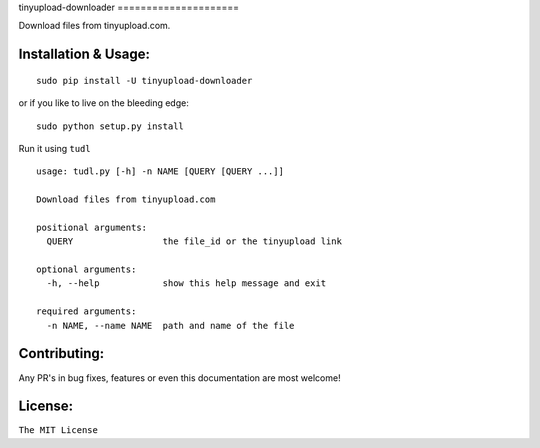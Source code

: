 tinyupload-downloader =====================

|pypi.python.org| |build Status|

Download files from tinyupload.com.

Installation & Usage:
---------------------

::

    sudo pip install -U tinyupload-downloader

or if you like to live on the bleeding edge:

::

    sudo python setup.py install

Run it using ``tudl``

::

    usage: tudl.py [-h] -n NAME [QUERY [QUERY ...]]

    Download files from tinyupload.com

    positional arguments:
      QUERY                 the file_id or the tinyupload link

    optional arguments:
      -h, --help            show this help message and exit

    required arguments:
      -n NAME, --name NAME  path and name of the file

Contributing:
-------------

Any PR's in bug fixes, features or even this documentation are most
welcome!

License:
--------

``The MIT License``

.. |pypi.python.org| image:: https://img.shields.io/pypi/v/tinyupload-downloader.svg
   :target: https://pypi.org/project/tinyupload-downloader/
.. |build Status| image:: https://travis-ci.org/ritiek/tinyupload-downloader.svg?branch=master
   :target: https://travis-ci.org/ritiek/tinyupload-downloader/
